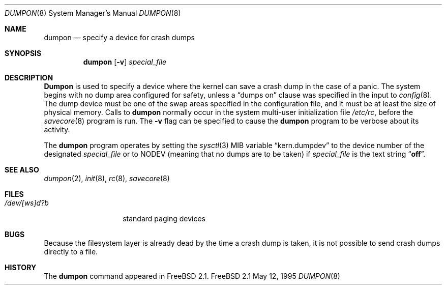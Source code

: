 .\" Copyright (c) 1980, 1991, 1993
.\"	The Regents of the University of California.  All rights reserved.
.\"
.\" Redistribution and use in source and binary forms, with or without
.\" modification, are permitted provided that the following conditions
.\" are met:
.\" 1. Redistributions of source code must retain the above copyright
.\"    notice, this list of conditions and the following disclaimer.
.\" 2. Redistributions in binary form must reproduce the above copyright
.\"    notice, this list of conditions and the following disclaimer in the
.\"    documentation and/or other materials provided with the distribution.
.\" 3. All advertising materials mentioning features or use of this software
.\"    must display the following acknowledgement:
.\"	This product includes software developed by the University of
.\"	California, Berkeley and its contributors.
.\" 4. Neither the name of the University nor the names of its contributors
.\"    may be used to endorse or promote products derived from this software
.\"    without specific prior written permission.
.\"
.\" THIS SOFTWARE IS PROVIDED BY THE REGENTS AND CONTRIBUTORS ``AS IS'' AND
.\" ANY EXPRESS OR IMPLIED WARRANTIES, INCLUDING, BUT NOT LIMITED TO, THE
.\" IMPLIED WARRANTIES OF MERCHANTABILITY AND FITNESS FOR A PARTICULAR PURPOSE
.\" ARE DISCLAIMED.  IN NO EVENT SHALL THE REGENTS OR CONTRIBUTORS BE LIABLE
.\" FOR ANY DIRECT, INDIRECT, INCIDENTAL, SPECIAL, EXEMPLARY, OR CONSEQUENTIAL
.\" DAMAGES (INCLUDING, BUT NOT LIMITED TO, PROCUREMENT OF SUBSTITUTE GOODS
.\" OR SERVICES; LOSS OF USE, DATA, OR PROFITS; OR BUSINESS INTERRUPTION)
.\" HOWEVER CAUSED AND ON ANY THEORY OF LIABILITY, WHETHER IN CONTRACT, STRICT
.\" LIABILITY, OR TORT (INCLUDING NEGLIGENCE OR OTHERWISE) ARISING IN ANY WAY
.\" OUT OF THE USE OF THIS SOFTWARE, EVEN IF ADVISED OF THE POSSIBILITY OF
.\" SUCH DAMAGE.
.\"
.\"     From: @(#)swapon.8	8.1 (Berkeley) 6/5/93
.\" $FreeBSD$
.\"
.Dd May 12, 1995
.Dt DUMPON 8
.Os FreeBSD 2.1
.Sh NAME
.Nm dumpon
.Nd "specify a device for crash dumps"
.Sh SYNOPSIS
.Nm dumpon
.Op Fl v
.Ar special_file
.Sh DESCRIPTION
.Nm Dumpon
is used to specify a device where the kernel can save a crash dump in
the case of a panic.
The system begins with no dump area configured for safety, unless a
.Dq dumps on
clause was specified in the input to
.Xr config 8 .
The dump device must be one of the swap areas
specified in the configuration file, and it must be at least the size
of physical memory.
Calls to
.Nm dumpon
normally occur in the system multi-user initialization file
.Pa /etc/rc ,
before the
.Xr savecore 8
program is run.
The
.Fl v
flag can be specified to cause the
.Nm
program to be verbose about its activity.
.Pp
The 
.Nm
program operates by setting the
.Xr sysctl 3
MIB variable
.Dq kern.dumpdev
to the device number of the designated 
.Ar special_file
or to
.Dv NODEV
(meaning that no dumps are to be taken) if
.Ar special_file
is the text string
.Dq Li off .
.Sh SEE ALSO
.Xr dumpon 2 ,
.Xr init 8 ,
.Xr rc 8 ,
.Xr savecore 8
.Sh FILES
.Bl -tag -width /dev/[ws]d?b -compact
.It Pa /dev/[ws]d?b
standard paging devices
.El
.Sh BUGS
Because the filesystem layer is already dead by the time a crash dump
is taken, it is not possible to send crash dumps directly to a file.
.Sh HISTORY
The
.Nm
command appeared in
.Tn FreeBSD
2.1.
